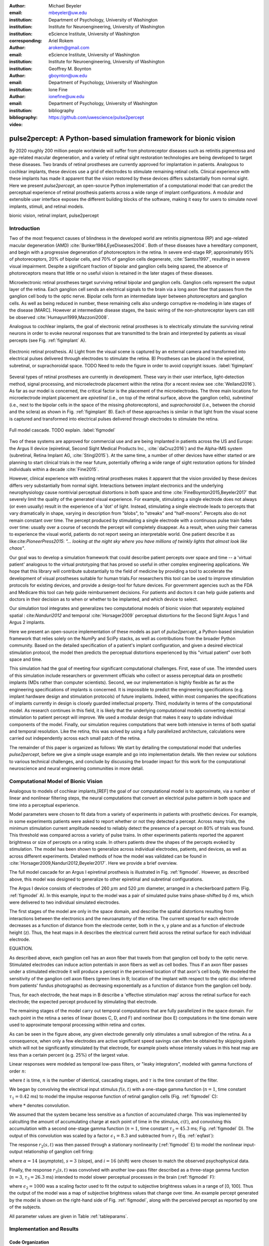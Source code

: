 :author: Michael Beyeler
:email: mbeyeler@uw.edu
:institution: Department of Psychology, University of Washington
:institution: Institute for Neuroengineering, University of Washington
:institution: eScience Institute, University of Washington
:corresponding:

:author: Ariel Rokem
:email: arokem@gmail.com
:institution: eScience Institute, University of Washington
:institution: Institute for Neuroengineering, University of Washington

:author: Geoffrey M. Boynton
:email: gboynton@uw.edu
:institution: Department of Psychology, University of Washington

:author: Ione Fine
:email: ionefine@uw.edu
:institution: Department of Psychology, University of Washington
:bibliography: bibliography

:video: https://github.com/uwescience/pulse2percept


--------------------------------------------------------------------
pulse2percept: A Python-based simulation framework for bionic vision
--------------------------------------------------------------------

.. class:: abstract

   By 2020 roughly 200 million people worldwide will suffer from photoreceptor
   diseases such as retinitis pigmentosa and age-related macular degeneration,
   and a variety of retinal sight restoration technologies are being developed
   to target these diseases.
   Two brands of retinal prostheses are currently approved for implantation in patients.
   Analogous to cochlear implants, these devices use a grid of electrodes to
   stimulate remaining retinal cells.
   Clinical experience with these implants has made it apparent that
   the vision restored by these devices differs substantially
   from normal sight.
   Here we present *pulse2percept*, an open-source Python implementation
   of a computational model that can predict the perceptual experience
   of retinal prosthesis patients across a wide range of implant configurations.
   A modular and extensible user interface
   exposes the different building blocks of the software,
   making it easy for users to simulate
   novel implants, stimuli, and retinal models.


.. class:: keywords

   bionic vision, retinal implant, pulse2percept


Introduction
------------

Two of the most frequenct causes of blindness in the developed world
are retinitis pigmentosa (RP) and age-related macular degeneration (AMD)
:cite:`Bunker1984,EyeDiseases2004`.
Both of these diseases have a hereditary component,
and begin with a progressive degeneration of
photoreceptors in the retina.
In severe end-stage RP, approximately 95% of photoreceptors,
20% of bipolar cells,
and 70% of ganglion cells degenerate,  :cite:`Santos1997`,
resulting in severe visual impairment. 
Despite a significant fraction of bipolar and ganglion cells being spared,
the absence of photoreceptors means that little or no useful vision is retained in the later stages of these diseases.

Microelectronic retinal prostheses target surviving retinal bipolar and ganglion cells. Ganglion cells represent the output layer of the retina. Each ganglion cell sends an electrical signals to the brain via a long axon fiber that passes from the ganglion cell body to the optic nerve. Bipolar cells form an intermediate layer between photoreceptors and ganglion cells. As well as being reduced in number, these remaining cells also undergo corruptive re-modeling in late stages of the disease [MARC]. However at intermediate disease stages, the basic wiring of the non-photoreceptor layers can still be observed 
:cite:`Humayun1999,Mazzoni2008`.


Analogous to cochlear implants, the goal of electronic retinal prostheses is to electrically stimulate the surviving retinal neurons in order to evoke neuronal responses that are transmitted
to the brain and interpreted by patients as visual percepts
(see Fig. :ref:`figimplant` A).

.. figure:: figimplant.png
   :align: center
   :scale: 25%

   Electronic retinal prosthesis.
   A) Light from the visual scene is captured by an external camera and
   transformed into electrical pulses delivered through electrodes
   to stimulate the retina.
   B) Prostheses can be placed in the epiretinal, subretinal, or
   suprachoroidal space.
   TODO Need to redo the figure in order to avoid copyright issues.
   :label:`figimplant`

Several types of retinal prostheses are currently in development. These vary in their user interface, light-detection method, signal processing,
and microelectrode placement within the retina
(for a recent review see :cite:`Weiland2016`).
As far as our model is concerned, the critical factor is the placement of the microelectrodes. The three main locations for microelectrode implant placement are 
`epiretinal` (i.e., on top of the retinal surface, above the ganglion cells),
`subretinal` (i.e., next to the bipolar cells in the space of the missing photoreceptors),
and `suprachoroidal` (i.e., between the choroid and the sclera)
as shown in Fig. :ref:`figimplant` B).
Each of these approaches is similar in that light from the visual scene
is captured and transformed into electrical pulses delivered through electrodes
to stimulate the retina.

.. figure:: figmodel.eps
   :align: center
   :figclass: w
   :scale: 35%

   Full model cascade. TODO explain.
   :label:`figmodel`


Two of these systems are approved for commercial
use and are being implanted in patients across the US and Europe:
the Argus II device
(epiretinal, Second Sight Medical Products Inc., :cite:`daCruz2016`)
and the Alpha-IMS system (subretinal, Retina Implant AG, :cite:`Stingl2015`).
At the same time, a number of other devices have either started
or are planning to start clinical trials in the near future,
potentially offering a wide range of sight restoration options
for blinded individuals within a decade :cite:`Fine2015`.

However, clinical experience with existing retinal prostheses makes it
apparent that the vision provided by these devices differs very substantially
from normal sight.
Interactions between implant electronics and
the underlying neurophysiology cause nontrivial perceptual distortions
in both space and time :cite:`FineBoynton2015,Beyeler2017`
that severely limit the quality of the generated visual experience.
For example, stimulating a single electrode does not always (or even usually) result in the experience of a 'dot' of light. Instead, stimulating a single electrode leads to percepts
that vary dramatically in shape, varying in description from "blobs", to "streaks" and "half-moons". Percepts also do not remain constant over time. The percept produced by stimulating a single electrode with a continuous pulse train fades over time: usually over a course of seconds the percept will completely disappear.
As a result, when using their cameras to experience the visual world, patients do not report seeing an interpretable world. One patient describe it as like:cite:`PioneerPress2015`:
*"... looking at the night sky where you have millions of twinkly lights
that almost look like chaos"*.

Our goal was to develop a simulation framework that could describe patient percepts over space and time -- a 'virtual patient' analogous to the virtual prototyping that has proved so useful in other complex engineering applications. We hope that this library will contribute substantially to the field of medicine by providing a tool to accelerate the development of visual prostheses suitable for human trials.For researchers this tool can be used to improve stimulation protocols for existing devices, and provide a design-tool for future devices. For government agencies such as the FDA and Medicare this tool can help guide reimbursement decisions. For patients and doctors it can help guide patients and doctors in their decision as to when or whether to be implanted, and which device to select. 

Our simulation tool integrates and generalizes two computational models of bionic vision that separately explained spatial : cite:`Nanduri2012` and temporal :cite:`Horsager2009` perceptual distortions for the Second Sight Argus 1 and Argus 2 implants.

Here we present an open-source implementation of these models as part of
*pulse2percept*, a Python-based simulation framework that relies solely on
the NumPy and SciPy stacks, as well as contributions
from the broader Python community.
Based on the detailed specification of a patient's implant configuration,
and given a desired electrical stimulation protocol,
the model then predicts the perceptual distortions experienced
by this "virtual patient" over both space and time.

This simulation had the goal of meeting four significant computational challenges. First, ease of use. The intended users of this simulation include researchers or government officials who collect or assess perceptual data on prosthetic implants (MDs rather than computer scientists). Second, we our implementation is highly flexible as far as the engineering specifications of implants is concerned. It is impossible to predict the engineering specifications (e.g. implant hardware design and stimulation protocols) of future implants. Indeed, within most companies the specifications of implants currently in design is closely guarded intellectual property. Third, modularity in terms of the computational model. As research continues in this field, it is likely that the underlying computational models converting electrical stimulation to patient percept will improve. We used a modular design that makes it easy to update individual components of the model. Finally, our simulation requires computations that were both intensive in terms of both spatial and temporal resolution. Like the retina, this was solved by using a fully parallelized architecture, calculations were carried out independently across each small patch of the retina. 


.. Here we present *pulse2percept*, an open-source Python implementation
.. of a computational model that can predict the perceptual experience
.. of retinal prosthesis patients across a wide range of
.. implant configurations.


The remainder of this paper is organized as follows:
We start by detailing the computational model that underlies *pulse2percept*,
before we give a simple usage example and go into implementation details.
We then review our solutions to various technical challenges,
and conclude by discussing the broader impact for this work
for the computational neuroscience and neural engineering communities in more detail.


Computational Model of Bionic Vision
------------------------------------

Analogous to models of cochlear implants,[REF] the goal of our
computational model is to approximate, via a number of linear and nonlinear filtering steps, the neural computations that convert an electrical pulse pattern in both space and time into a perceptual experience. 

Model parameters were chosen to fit data from a variety of experiments in patients with prosthetic devices. For example, in some experiments patients were asked to report whether or not they detected a percept. Across many trials, the minimum stimulation current amplitude needed to reliably detect the presence of a percept on 80% of trials was found. This threshold was compared across a variety of pulse trains. In other experiments patients reported the apparent brightness or size of percepts on a rating scale. In others  patients drew the shapes
of the percepts evoked by stimulation.
The model has been shown to generalize across individual
electrodes, patients, and devices, as well as across different experiments.
Detailed methods of how the model was validated can be found in :cite:`Horsager2009,Nanduri2012,Beyeler2017`.
Here we provide a brief overview.

The full model cascade for an Argus I epiretinal prosthesis is illustrated in
Fig. :ref:`figmodel`. However, as described above, this model was designed to generalize to other epiretinal
and subretinal configurations.

The Argus I device consists of electrodes of 260 :math:`\mu m` and 520 :math:`\mu m`
diameter, arranged in a checkerboard pattern (Fig. :ref:`figmodel` A).
In this example, input to the model was a pair of simulated pulse
trains phase-shifted by :math:`\delta` ms,
which were delivered to two individual simulated electrodes.

The first stages of the model are only in the space domain, and describe the spatial distortions resulting from interactions between the electronics and the neuroanatomy of the retina. The current spread for
each electrode decreases as a function of distance from the electrode center, both in the x, y plane and as a function of electrode height (z). Thus, the heat maps in A describes the electrical current field across the retinal surface for each individual electrode.


EQUATION.

As described above, each ganglion cell has an axon fiber that travels from that ganglion cell body to the optic nerve. Stimulated electrodes can induce action potentials in axon fibers as well as cell bodies. Thus if an axon fiber passes under a stimulated electrode it will produce a percept in the perceived location of that axon's cell body. We modeled the sensitivity of the ganglion cell axon fibers (green lines in B;
location of the implant with respect to the optic disc inferred from patients' fundus photographs) as decreasing exponentially as a function of distance from the ganglion cell body.

Thus, for each electrode, the heat maps in B describe a 'effective stimulation map' across the retinal surface for each electrode; the expected percept produced by stimulating that electrode.


The remaining stages of the model carry out temporal computations that are fully parallelized in the space domain. For each point in the retina a series of linear (boxes C, D, and F) and nonlinear (box E) computations in the time domain were used to approximate temporal processing within retina and cortex.

As can be seen in the figure above, any given electrode generally only stimulates a small subregion of the retina. As a consequence, when only a few electrodes are active significant speed savings can often be obtained by skipping pixels which will not be significantly stimulated by that electrode, for example pixels whose intensity values in this heat map are less than a certain percent (e.g. 25%) of the largest value. 

Linear responses were modeled as temporal low-pass filters,
or "leaky integrators",
modeled with gamma functions of order :math:`n`:

.. math::
   :label: eqgamma

   \delta(t, n, \tau) = \frac{\exp(-t / \tau)}{\tau (n - 1)!} \Big( \frac{t}{\tau} \Big)^{n-1}

where :math:`t` is time,
:math:`n` is the number of identical, cascading stages,
and :math:`\tau` is the time constant of the filter.

We began by convolving the electrical input stimulus :math:`f(s,t)`
with a one-stage gamma function (:math:`n=1`,
time constant :math:`\tau_1 = 0.42` ms)
to model the impulse response function of retinal ganglion cells
(Fig. :ref:`figmodel` C):

.. math::
   :label: eqfast

   r_1(s,t) = f(s,t) * \delta(t, 1, \tau_1),

where :math:`*` denotes convolution.

We assumed that the system became less sensitive as a function of
accumulated charge.
This was implemented by calculting the amount of accumulating charge
at each point of time in the stimulus, :math:`c(t)`,
and convolving this accumulation with a second one-stage gamma function
(:math:`n=1`, time constant :math:`\tau_2 = 45.3` ms;
Fig. :ref:`figmodel` D).
The output of this convolution was scaled by a factor
:math:`\epsilon_1 = 8.3` and subtracted from :math:`r_1` (Eq. :ref:`eqfast`):

.. math::
   :label: eqacc

   r_2(s,t) = r_1(s,t) - \epsilon_1\big( c(s,t) * \delta(t, 1, \tau_2) \big).

The response :math:`r_2(s,t)` was then passed through a stationary
nonlinearity (:ref:`figmodel` E) to model the nonlinear input-output
relationship of ganglion cell firing:

.. math::
   :label: eqnonlinear

   r_3(s,t) = r_2(s,t) \frac{\alpha}{1 + \exp{\frac{i - \max_t{r_2(s,t)}}{s}}}

where :math:`\alpha = 14` (asymptote),
:math:`s = 3` (slope),
and :math:`i = 16` (shift) were chosen
to match the observed psychophysical data.

Finally, the response :math:`r_3(s,t)` was convolved with another low-pass
filter described as a three-stage gamma function
(:math:`n = 3`, :math:`\tau_3 = 26.3` ms)
intended to model slower perceptual processes in the brain
(:ref:`figmodel` F):

.. math::
   :label: eqslow

   r_4(s,t) = \epsilon_2 r_3(s,t) * \delta(t, 3, \tau_3),

where :math:`\epsilon_2 = 1000` was a scaling factor used to
fit the output to subjective brightness values in a range of [0, 100].
Thus the output of the model was a map of subjective brightness values
that change over time.
An example percept generated by the model is shown on the right-hand
side of Fig. :ref:`figmodel`, along with the perceived percept as
reported by one of the subjects.

.. The output of the model was a map of brightness values (arbitrary units) over time.
.. Subjective brightness was defined as the highest brightness value in the map.

All parameter values are given in Table :ref:`tableparams`.

.. raw:: latex

   \begin{table}[h]
     \begin{tabular}{|r|r|r|}
     \hline
     Name & Parameter & Value \\
     \hline
     Time constant: ganglion cell impulse response & $\tau_1$ & 0.42 ms \\
     Time constant: charge accumulation & $\tau_2$ & 45.3 ms \\
     Time constant: cortical response & $\tau_3$ & 26.3 ms \\
     TODO & & \\
     \hline
     \end{tabular}
     \caption{Parameter values}
     \label{tableparams}
   \end{table}



Implementation and Results
--------------------------

Code Organization
~~~~~~~~~~~~~~~~~

The project seeks a trade-off between object oriented programming
and ease of use. To facilitate ease of use, the simulations in *pulse2percept*
are organized as a standard Python package, consisting of the following primary
modules:

- :code:`api`: Provides a top-level Application Programming Interface.
- :code:`implants`: Provides implementations of the details of different retinal
  prosthetic implants. This includes Second Sight's Argus I and Argus II implants,
  but can easily be extended to custom implants (see Section on extensibility).
- :code:`retina`: Includes implementation of a model of the retinal distribution of nerve fibers, based on :cite:`JAN09` and an implementation of the temporal cascade of events
  described in equations 1-5. Again this can be easily modified.
- :code:`stimuli`: Includes implementations of commonly used electrical stimulation
  protocols, including means to translate images and movies into simulated
  electrical pulse trains. Again, this can easily be extended to custom stimulation protocols (see Section Extensibility).
- :code:`files`: Includes a simple means to load and store data as images
  and videos.
- :code:`utils`: Utility and helper functions used in various parts of the code.


Basic Usage
~~~~~~~~~~~

Here we give a minimal usage example to produce the percept shown on the right-hand
side of Fig. :ref:`figmodel`.

Convention is to import the main :code:`pulse2percept` module
as :code:`p2p`. Throughout this paper, if a class is referred
to with the prefix :code:`p2p`, it means this class belongs to
the main pulse2percept library (e.g., :code:`p2p.retina`):

.. code-block:: python
   :linenos:

   import pulse2percept as p2p

`implants`
Our goal was to create electrode implant objects that could be configured in a highly flexible manner.  
As far as placement is concerned, an implant can be placed at a particular location on the retina,
with respect to the fovea (microns) and rotated as you see fit. The height of the implant with respect to the tissue (including subretinal vs. epiretinal configuration) can also specified (Are tilted implants specified at the electrode level??):

.. code-block:: python
   :linenos:
   :linenostart: 2

   import numpy as np
   implant = p2p.implants.ArgusI(x_center=-800,
                                 y_center=0,
                                 h=80,
                                 rot=np.deg2rad(35))

The electrodes within the implant can also be specified. An implant is a wrapper around a list of
:code:`p2p.implants.Electrode` objects, which are accessible
via indexing or iteration (e.g., via
:code:`[for i in implant]`). The size and location of each individual electrode within the implant can be specified. Once configured, every Electrode object in the implant can be assigned a name
(in the Argus I implant, they are A1 - A16;
corresponding to the names that are commonly
used by Second Sight Medical Products Inc.).
The first electrode in the implant can be accessed both via its
index (:code:`implant[0]`) and its name (:code:`implant['A1']`).

Once the implant is created, it can be passed to the simulation framework.
This is also where you specify the backend.

.. code-block:: python
   :linenos:
   :linenostart: 7

   sim = p2p.Simulation(implant, engine='joblib',
                        num_jobs=8)

The simulation framework provides a number of setter functions
for the different layers of the retina.
These allow for flexible specificaton of optional settings,
while abstracting the underlying functionality.

'retina',

This includes the implementation of a model of the retinal distribution of nerve fibers, based on :cite:`JAN09` and implementations of the temporal cascade of events described in equations 1-5. 

Things that can be set include the spatial sampling rate of the
retina in the optic fiber layer (where the ganglion cell axons are):

.. code-block:: python
   :linenos:
   :linenostart: 9

   ssample = 100  # microns
   sim.set_optic_fiber_layer(sampling=ssample)


Similarly, for the ganglion cell layer we can choose one of the
pre-existing cascade models and specify a temporal sampling rate.

.. code-block:: python
   :linenos:
   :linenostart: 11

   tsample = 0.005 / 1000  # seconds
   sim.set_ganglion_cell_layer('Nanduri2012',
                               tsample=tsample)


.. figure:: figinputoutput.png
   :align: center
   :scale: 25%

   Input/output. TODO
   :label:`figinputoutput`

It's also possible to specify your own (custom) model, see the section on extensibility below.

At this point, we can visualize the implant's location on the retina with the :code:`sim.plot_fundus` method. 

.. code-block:: python
   :linenos:
   :linenostart: 21

   sim.plot_fundus


'stimuli`
Finally, a stimulation protocol can be specified by assigning
stimuli from the :code:`p2p.stimuli` module to specific
electrodes.
An example is to set up a pulse train of particular stimulation
frequency, current amplitude and duration. Because of safety considerations, all real-world stimuli must be balanced biphasic pulse trains (meaning they must have a positive and negative phase of equal area, so that the net current delivered to the tissue sums to zero).

It is possible to specify a pulse train for each electrode in the implant as follows: 

.. code-block:: python
   :linenos:
   :linenostart: 14

   # Stimulate two specific electrodes
   stim = {
       'C1': p2p.stimuli.PulseTrain(tsample, freq=50,
                                    amp=20, dur=0.5)
       'B3': p2p.stimuli.PulseTrain(tsample, freq=50,
                                    amp=20, dur=0.5)
   }

However, since implants are likely to have electrodes numbering in the hundreds or thousands, when assigning pulse trains across multiple electrodes this method will obviously rapidly become cumbersome.

Therefore, an easier way is to assign pulse trains to electrodes
via a dictionary:
??? Code here???

At this point, we can highlight the stimulated electrodes in the array:

.. code-block:: python
   :linenos:
   :linenostart: 21

   sim.plot_fundus(stim)

The output can be seen in Fig. :ref:`figinputoutput` A.

Finally, the created stimulus serves as input to
:code:`sim.pulse2percept`, which is used to convert the
pulse trains into a percept.

Using this model it is possible to generate simulations of the predicted percepts for simple input stimuli, such as a pair of electrodes. It is also possible to generate simulations of what a patient with a prosthetic implant might experience with more complex stimulation patterns, such as stimulation of a grid of electrodes in the shape of the letter E.

At this stage in the model it is possible to consider which retinal layers are included in the temporal model
(e.g., 'OFL': optic fiber layer, 'GCL': ganglion cell layer):
THIS UNCLEAR TOO

.. code-block:: python
   :linenos:
   :linenostart: 22

   # From pulse train to percept
   percept = sim.pulse2percept(stim, tol=0.25,
                               layers=['GCL', 'OFL'])

Here, the output :code:`percept` is a :code:`p2p.utils.TimeSeries`
object that contains the timeseries data in its :code:`data`
container.
This timeseries consists of brightness values (arbitrary units)
for every pixel in the percept image.

`files`

*pulse2percept* offers a collection of functions to convert the :code:`p2p.utils.TimeSeries` output into a movie file (via Scikit-Video and ffmpeg).

CODE HERE

Alternatively, it is possible to retrieve the brightest (mean over all pixels) frame of the timeseries:

.. code-block:: python
   :linenos:
   :linenostart: 25

   frame = p2p.get_brightest_frame(percept)

Then we can plot it with the help of Matplotlib:

.. code-block:: python
   :linenos:
   :linenostart: 26

   import matplotlib.pyplot as plt
   %matplotlib inline
   plt.imshow(frame, cmap='gray')

The output is shown in Fig. :ref:`figinputoutput` B.



Extensibility
~~~~~~~~~~~~~

As described above, this simulation was designed to allow users to generate their own implants,retinal models, and pulse trains. 

Extensibility is provided through class inheritance.

- Retinal implants: Inherit from :code:`p2p.implants.ElectrodeArray`

Creating a new array involves inheriting from
:code:`pulse2percept.implants.ElectrodeArray`
and providing a property :code:`etype`,
which is the electrode type
(e.g., epiretinal, subretinal).

Creating a new array is as simple as:

.. code-block:: python

   import pulse2percept as p2p

   class MyArray(p2p.implants.ElectrodeArray):
       def __init__(self, etype):
           self.etype = etype

HOW DO YOU DEFINE ELECTRODE SIZE, LOCATION ETC.

- Retinal cell models: Inherit from :code:`p2p.retina.TemporalModel`

Any new ganglion cell model is descriped as a series of temporal operations that are 
carried out on a single pixel of the image.
It must provide a property called :code:`tsample`,
which is the temporal sampling rate,
and a method called :code:`model_cascade`,
which translates a single-pixel pulse train into
a single-pixel percept over time:

.. code-block:: python

   class MyGanglionCellModel(TemporalModel):
       def model_cascade(self, in_arr, pt_list, layers):
           return in_array


This method can then be passed to the simulation framework:

.. code-block:: python

   mymodel = MyGanglionCellModel()
   sim.set_ganglion_cell_layer(mymodel)


- Stimuli: Inherit from :code:`p2p.stimuli.PulseTrain`

THIS SECTION UNCLEAR
Creating new stimuli works the same way. One way of generating novel stimuli is via inheritance
from :code:`pulse2percept.utils.TimeSeries`.
But, you can also inherit
from :code:`pulse2percept.stimuli.MonophasicPulse`,
:code:`pulse2percept.stimuli.BiphasicPulse`,
or :code:`pulse2percept.stimuli.PulseTrain`:

EXAMPLE

Implementation Details
~~~~~~~~~~~~~~~~~~~~~~

As described above, the main challenge during *pulse2percept*'s development
was computational cost:
the simulations require a fine subsampling of space,
and span several orders of magnitude in time. In the space domain we wanted the model to be capable of simulating
electrical activation of individual retinal ganglion cells. In the temporal domain the model needed to be capable of 
dealing with pulse trains containing indvidual pulses on the sub-millisecond time 
scale that last over several seconds.
 
Like the brain, we solved this problem through parallelization in the spatial domain. 
After an initial stage that implemented spatial interactions within the retina, computations
were parallelized across small patches of the retina using two back ends (Joblib
:cite:`JOB16` and Dask :cite:`DASK16`), with both multithreading and
multiprocessing options. 

A second major computational bottleneck was computing the
temporal response for each patch of retina. Initial stages of the model require convolutions of arrays (e.g., equations
2 and 3).that describe responses of the model  at high temoral resolution (sampling rates on the order of 25 um) for 
pulse trains lasting for several seconds. These numerically-heavy sections of the code were sped up using a conjunction of
three strategies. First, as described above, any given electrode generally only stimulates a subregion of the retina. As a consequence, when only a few electrodes are active significant speed savings were often be obtained by ignoring pixels which will not be significantly stimulated by that electrode. Second, electrical stimulation is often carried out at relatively low pulse train frequencies of less than 30 Hz. Since the individual pulses within the pulse train are usually very short (~75-450 microseconds), input pulse trains are generally extremely sparse.
We exploited this to speed up computation time by avoiding direct convolution with the
entire time-series whenever possible. Preprocessing of sparse pulse train input arrays allowed us to only carry out temporal convolution for those parts 
of the time-series that included non-zero current amplitudes. 
Finally, these convolutions were sped up wih LLVM-base compilation
implemented using Numba :cite:`LAM15`.


Computational Performance
~~~~~~~~~~~~~~~~~~~~~~~~~

We measured computational performance and scalability. Performance shown here was based on a XX computer, with XXX. 

The inital stage of the model calculates distortions across the retina.  This stage of the model scales as a function of both the number of spatial sampling points in the retina and the spatial sampling of axonal pathways, as shown in Figure 2a. However it should be noted that this stage only needs to be carried out once for a given implant/retina combination. When comparing the effects of different pulse trains a stored map of spatial distortions can be used. 

The remainder of the model is carried out in parallel, so computational time increases linearly with the number of spatial sampling points. Because computations are calculated across patches of the retina, the speed of the model is unaffected by the number of electrodes. The time taken per spatial sampling point depends on a number of factors: the duration of the pulse train, the temporal sampling of the pulse train, and the sparsity of the pulse train input. Figure 2b shows performance as a function of pulse train duration for 10 (very sparse), 60 and 200 Hz pulse trains containing 0.45 ms biphasic pulses (see inset). For each pulse train high and low temporal sampling rates are shown: 0.05 and 0.15 ms. 


.. figure:: figure2.png
   :align: center
   :scale: 50%

   Computational performance. (A) Computational performance for computing spatial distortions. Compute time to generate a 'effective stimulation map' is shown as a function of the number of spatial sampling points used to characterize the retina. The three curves represents three different samplings of ganglion cell axon pathways. (B) Computational performance in the time domain. Compute time for a 1000 patches of retina is shown as a function of pulse train duration for 3 pulse train frequencies (10, 60, 200Hz) at high and low temporal sampling rates (0.05 and 0.15 ms). 
 
   :label:`figperformance` 

Software availability and development
~~~~~~~~~~~~~~~~~~~~~~~~~~~~~~~~~~~~~

All code can be found at https://github.com/uwescience/pulse2percept,
with up-to-date documentation
available at https://uwescience.github.io/pulse2percept.
In addition, the latest stable release is available on the Python Package Index
and can be installed using pip:

.. code-block:: bash

  $ pip install pulse2percept

All code presented in this paper is current as of the v0.2 release.

Discussion
----------

We present here an open-source, Python-based framework for modeling
the visual processing in retinal prosthesis patients. This software generates a simulation of the perceptual experience of individual prosthetic users - a 'virtual patient'. 

The goal of *pulse2percept* is to provide open-source simulations
that can allow any user to evaluate the perceptual experiences
likely to be produced across both current and future devices devices. 

*pulse2percept* has a number of potential uses.

For device developers, creating "virtual patients" with this software
can facilitate the development of improved pulse stimulation protocols
for existing devices, including generating datasets
for machine learning approaches for finding improved stimulation protocols that minimize spatial and temporal distortions.

"Virtual patients" also provide a useful tool for implant development,
making it possible to rapidly predict vision across
different implant configurations.
We are currently collaborating with two leading manufacturers
to validate the use this software for both of these purposes.

Virtual patients such as these can also play an important role in the wider community. Manufacturer-published 'simulations'
of prosthetic vision do not take account of the substantial neurophysiological distortions
in space and time that are observed in actual patients. As such their predictions of visual outcomes might be misleading to a naive viewer. Any more sophisticated simulations that currently exist are proprietary and not available
to the public or the scientific community.

DO WE WANT THIS PARAGRAPH?Device manufacturers currently develop their own behavioral tests, only test a limited number of patients (who vary widely in age and cognitive abilities),
and some only publish a selective subset of data. Even small differences in task protocols can have significant effects on how patients perform. As a result it has been extremely difficult to evaluate the relative effectiveness of different implants. Simulations such as ours can integrate help differentiate the vision quality provided by different devices.

Prosthetic implants are expensive technology - costing roughly $100k per patient. Currently these implants are reimbursed on a trial basis across many countries in Europe, and are only reimbursed in a subset of states in the USA.    Simulations such as these can help guide government agencies such as the FDA and Medicare in reimbursement decisions.

Most importantly,these simulations can help patients, their families and doctors make an informed choice when deciding at what stage of vision loss a prosthetic device would be helpful. 



Acknowledgments
---------------
This work was supported by the Washington Research Foundation Funds
for Innovation in Neuroengineering and Data-Intensive Discovery (MB),
as well as a grant by the Gordon & Betty Moore Foundation and
the Alfred P. Sloan Foundation to the University of Washington
eScience Institute Data Science Environment (MB and AR).National 
Institute of Health EY-014645 (IF) and EY-12925 (GMB)
The GeForce TITAN X used for this research was donated
by the NVIDIA Corporation, and research credits for cloud computing
were provided by Amazon Web Services.